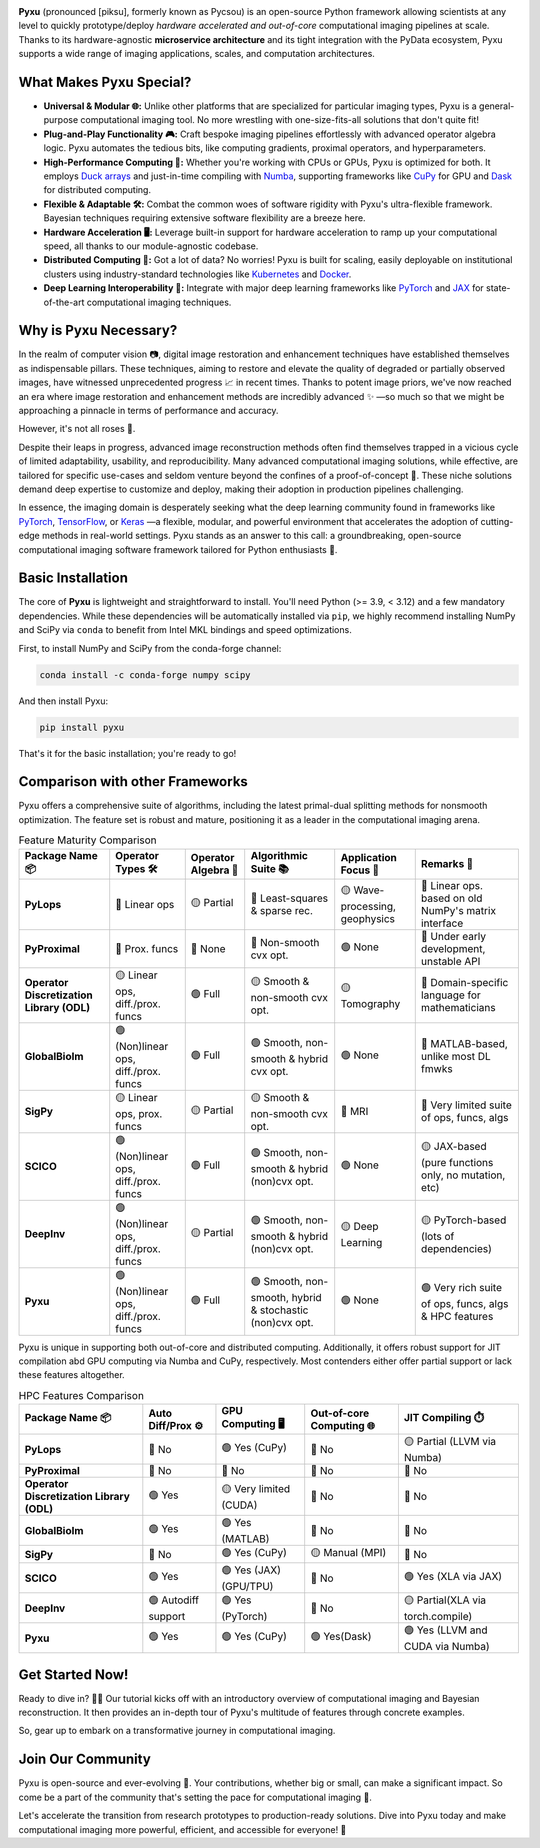 .. raw:: html

   <p align="center"> 
   <img align="center" src="doc/_static/logo.png" alt="Pyxu logo" width=35%>
   </p>
   <h1> Pyxu: Modular and Scalable Computational Imaging </h1>

.. image:: https://img.shields.io/badge/Documentation-View-blue
   :target: https://pyxu-org.github.io/
   :alt: Documentation
.. image:: https://badge.fury.io/py/pyxu.svg
   :target: https://pypi.org/project/pyxu/
   :alt: PyPI Version
.. image:: https://img.shields.io/badge/Python-3.9%20|%203.10%20|%203.11-blue
   :target: https://www.python.org/downloads/
   :alt: Python 3.9 | 3.10 | 3.11
.. image:: https://img.shields.io/badge/License-MIT-yellow.svg
   :target: https://opensource.org/licenses/MIT
   :alt: License: MIT
.. image:: https://img.shields.io/badge/Maturity-Production%2FStable-green.svg
   :target: https://www.python.org/dev/peps/pep-0008/
   :alt: Maturity Level: Production/Stable
.. image:: https://img.shields.io/badge/code%20style-black-000000.svg
   :target: https://github.com/psf/black
   :alt: Code style: black
.. image:: https://img.shields.io/badge/pre--commit-enabled-brightgreen?style=flat&logo=pre-commit&logoColor=white
   :target: https://pre-commit.com/
   :alt: pre-commit enabled
.. image:: https://img.shields.io/github/languages/code-size/matthieumeo/pyxu
   :alt: GitHub code size in bytes
   :target: https://github.com/matthieumeo/pyxu
.. image:: https://img.shields.io/badge/PRs-welcome-brightgreen.svg
   :target: https://github.com/matthieumeo/pyxu/pulls
   :alt: PRs Welcome
.. image:: https://img.shields.io/github/commit-activity/y/matthieumeo/pyxu
   :target: https://github.com/matthieumeo/pyxu/commits/main
   :alt: Number of Commits
.. image:: https://img.shields.io/github/last-commit/matthieumeo/pyxu
   :target: https://github.com/matthieumeo/pyxu/commits
   :alt: Last Commit
.. image:: https://img.shields.io/github/contributors/matthieumeo/pyxu
   :target: https://github.com/matthieumeo/pyxu/graphs/contributors
   :alt: Number of Contributors

**Pyxu** (pronounced [piksu], formerly known as Pycsou) is an open-source Python framework 
allowing scientists at any level to quickly prototype/deploy *hardware accelerated and out-of-core* computational imaging pipelines at scale.
Thanks to its hardware-agnostic **microservice architecture** and its tight integration with the PyData ecosystem, 
Pyxu supports a wide range of imaging applications, scales, and computation architectures.

.. raw:: html

   <p align="center"> 
   <img align="center" src="doc/_static/banner.jpg" alt="Banner" width=95%>
   </p> 

What Makes Pyxu Special?
------------------------

* **Universal & Modular 🌐:** Unlike other platforms that are specialized for particular imaging types, Pyxu is a general-purpose computational imaging tool. No more wrestling with one-size-fits-all solutions that don't quite fit!
* **Plug-and-Play Functionality 🎮:** Craft bespoke imaging pipelines effortlessly with advanced operator algebra logic. Pyxu automates the tedious bits, like computing gradients, proximal operators, and hyperparameters.
* **High-Performance Computing 🚀:** Whether you're working with CPUs or GPUs, Pyxu is optimized for both. It employs `Duck arrays <https://numpy.org/neps/nep-0022-ndarray-duck-typing-overview.html>`_ and just-in-time compiling with `Numba <https://numba.pydata.org/>`_, supporting frameworks like `CuPy <https://cupy.dev/>`_ for GPU and `Dask <https://dask.org/>`_ for distributed computing.
* **Flexible & Adaptable 🛠️:** Combat the common woes of software rigidity with Pyxu's ultra-flexible framework. Bayesian techniques requiring extensive software flexibility are a breeze here.
* **Hardware Acceleration 🖥️:** Leverage built-in support for hardware acceleration to ramp up your computational speed, all thanks to our module-agnostic codebase.
* **Distributed Computing 🔗:** Got a lot of data? No worries! Pyxu is built for scaling, easily deployable on institutional clusters using industry-standard technologies like `Kubernetes <https://kubernetes.io/>`_ and `Docker <https://www.docker.com/>`_.
* **Deep Learning Interoperability 🤖:**  Integrate with major deep learning frameworks like `PyTorch <https://pytorch.org/>`_ and `JAX <https://jax.readthedocs.io/en/latest/jax.html>`_ for state-of-the-art computational imaging techniques.

Why is Pyxu Necessary?
----------------------

In the realm of computer vision 📷, digital image restoration and enhancement techniques have established themselves as indispensable pillars. 
These techniques, aiming to restore and elevate the quality of degraded or partially observed images, have witnessed unprecedented progress 📈 in recent times. 
Thanks to potent image priors, we've now reached an era where image restoration and enhancement methods are incredibly advanced ✨ —so much so that we might be approaching a pinnacle in terms of performance and accuracy.

However, it's not all roses 🌹.

Despite their leaps in progress, advanced image reconstruction methods often find themselves trapped in a vicious cycle of limited adaptability, usability, and reproducibility. 
Many advanced computational imaging solutions, while effective, are tailored for specific use-cases and seldom venture beyond the confines of a proof-of-concept 🚧. 
These niche solutions demand deep expertise to customize and deploy, making their adoption in production pipelines challenging.

In essence, the imaging domain is desperately seeking what the deep learning community found in frameworks like `PyTorch <https://pytorch.org/>`_, `TensorFlow <https://www.tensorflow.org/>`_, or `Keras <https://keras.io/>`_ —a flexible, modular, and powerful environment that accelerates the adoption of cutting-edge methods in real-world settings.
Pyxu stands as an answer to this call: a groundbreaking, open-source computational imaging software framework tailored for Python enthusiasts 🐍. 

Basic Installation
------------------

The core of **Pyxu** is lightweight and straightforward to install. You'll need Python (>= 3.9, < 3.12) and a few mandatory dependencies. While these dependencies will be automatically installed via ``pip``, we highly recommend installing NumPy and SciPy via ``conda`` to benefit from Intel MKL bindings and speed optimizations.

First, to install NumPy and SciPy from the conda-forge channel:

.. code-block:: bash

    conda install -c conda-forge numpy scipy

And then install Pyxu:

.. code-block:: bash

    pip install pyxu

That's it for the basic installation; you're ready to go!

Comparison with other Frameworks
--------------------------------

Pyxu offers a comprehensive suite of algorithms, including the latest primal-dual splitting methods for nonsmooth optimization. 
The feature set is robust and mature, positioning it as a leader in the computational imaging arena.

.. list-table:: Feature Maturity Comparison
    :header-rows: 1
    :stub-columns: 1
    :widths: auto

    * - Package Name 📦
      - Operator Types 🛠️
      - Operator Algebra 🎯
      - Algorithmic Suite 📚
      - Application Focus 🎯
      - Remarks 💬

    * - PyLops
      - 🔴 Linear ops
      - 🟡 Partial
      - 🔴 Least-squares & sparse rec.
      - 🟡 Wave-processing, geophysics
      - 🔴 Linear ops. based on old NumPy's matrix interface

    * - PyProximal
      - 🔴 Prox. funcs
      - 🔴 None
      - 🔴 Non-smooth cvx opt.
      - 🟢 None
      - 🔴 Under early development, unstable API

    * - Operator Discretization Library (ODL)
      - 🟡 Linear ops, diff./prox. funcs
      - 🟢 Full
      - 🟡 Smooth & non-smooth cvx opt.
      - 🟡 Tomography
      - 🔴 Domain-specific language for mathematicians

    * - GlobalBioIm
      - 🟢 (Non)linear ops, diff./prox. funcs
      - 🟢 Full
      - 🟢 Smooth, non-smooth & hybrid cvx opt.
      - 🟢 None
      - 🔴 MATLAB-based, unlike most DL fmwks

    * - SigPy
      - 🟡 Linear ops, prox. funcs
      - 🟡 Partial
      - 🟡 Smooth & non-smooth cvx opt.
      - 🔴 MRI
      - 🔴 Very limited suite of ops, funcs, algs

    * - SCICO
      - 🟢 (Non)linear ops, diff./prox. funcs
      - 🟢 Full
      - 🟢 Smooth, non-smooth & hybrid (non)cvx opt.
      - 🟢 None
      - 🟡 JAX-based (pure functions only, no mutation, etc)

    * - DeepInv
      - 🟢 (Non)linear ops, diff./prox. funcs
      - 🟡 Partial
      - 🟢 Smooth, non-smooth & hybrid (non)cvx opt.
      - 🟡 Deep Learning
      - 🟡 PyTorch-based (lots of dependencies)

    * - Pyxu
      - 🟢 (Non)linear ops, diff./prox. funcs
      - 🟢 Full
      - 🟢 Smooth, non-smooth, hybrid & stochastic (non)cvx opt.
      - 🟢 None
      - 🟢 Very rich suite of ops, funcs, algs & HPC features


Pyxu is unique in supporting both out-of-core and distributed computing. Additionally, it offers robust support for JIT compilation abd GPU computing 
via Numba and CuPy, respectively. Most contenders either offer partial support or lack these features altogether.

.. list-table:: HPC Features Comparison
    :header-rows: 1
    :stub-columns: 1
    :widths: auto

    * - Package Name 📦
      - Auto Diff/Prox ⚙️
      - GPU Computing 🖥️
      - Out-of-core Computing 🌐
      - JIT Compiling ⏱️

    * - PyLops
      - 🔴 No
      - 🟢 Yes (CuPy)
      - 🔴 No
      - 🟡 Partial (LLVM via Numba)

    * - PyProximal
      - 🔴 No
      - 🔴 No
      - 🔴 No
      - 🔴 No

    * - Operator Discretization Library (ODL)
      - 🟢 Yes
      - 🟡 Very limited (CUDA)
      - 🔴 No
      - 🔴 No

    * - GlobalBioIm
      - 🟢 Yes
      - 🟢 Yes (MATLAB)
      - 🔴 No
      - 🔴 No

    * - SigPy
      - 🔴 No
      - 🟢 Yes (CuPy)
      - 🟡 Manual (MPI)
      - 🔴 No

    * - SCICO
      - 🟢 Yes
      - 🟢 Yes (JAX) (GPU/TPU)
      - 🔴 No
      - 🟢 Yes (XLA via JAX)

    * - DeepInv
      - 🟢 Autodiff support
      - 🟢 Yes (PyTorch)
      - 🔴 No
      - 🟡 Partial(XLA via torch.compile)

    * - Pyxu
      - 🟢 Yes
      - 🟢 Yes (CuPy)
      - 🟢 Yes(Dask)
      - 🟢 Yes (LLVM and CUDA via Numba)


Get Started Now!
----------------

Ready to dive in? 🏊‍♀️ Our tutorial kicks off with an introductory overview of computational imaging and Bayesian reconstruction. 
It then provides an in-depth tour of Pyxu's multitude of features through concrete examples.

So, gear up to embark on a transformative journey in computational imaging. 

Join Our Community
------------------
Pyxu is open-source and ever-evolving 🚀. Your contributions, whether big or small, can make a significant impact. 
So come be a part of the community that's setting the pace for computational imaging 🌱.

Let's accelerate the transition from research prototypes to production-ready solutions. 
Dive into Pyxu today and make computational imaging more powerful, efficient, and accessible for everyone! 🎉
